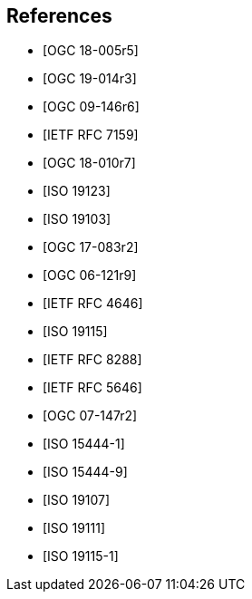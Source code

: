 [bibliography]
== References

* [[[ogc18-005r5, OGC 18-005r5]]]

* [[[ogc19-014r3, OGC 19-014r3]]]

* [[[ogc09-146r6, OGC 09-146r6]]]

* [[[rfc7159, IETF RFC 7159]]]

* [[[ogc18-010r7, OGC 18-010r7]]]

* [[[iso19123, ISO 19123]]]

* [[[iso19103, ISO 19103]]]

* [[[ogc17-083r2, OGC 17-083r2]]]

* [[[ogc06-121r9, OGC 06-121r9]]]

* [[[rfc4646, IETF RFC 4646]]]

* [[[iso19115, ISO 19115]]]

* [[[rfc8288, IETF RFC 8288]]]

* [[[rfc5646, IETF RFC 5646]]]

* [[[ogc07-147r2, OGC 07-147r2]]]

* [[[iso15444-1, ISO 15444-1]]]

* [[[iso15444-9, ISO 15444-9]]]

* [[[iso19107, ISO 19107]]]

* [[[iso19111, ISO 19111]]]

* [[[iso19115-1, ISO 19115-1]]]
